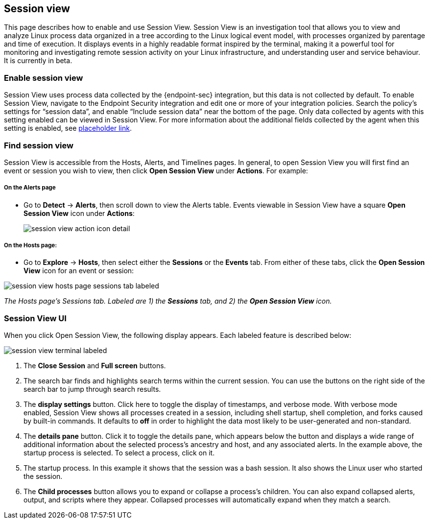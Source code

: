 [[session-view]]
== Session view
This page describes how to enable and use Session View. Session View is an investigation tool that allows you to view and analyze Linux process data organized
in a tree according to the Linux logical event model, with processes organized by parentage and time of execution.
It displays events in a highly readable format inspired by the terminal, making it a powerful tool for monitoring
and investigating remote session activity on your Linux infrastructure, and understanding user and service behaviour.
It is currently in beta.

[float]
[[enable-session-view]]
=== Enable session view
Session View uses process data collected by the {endpoint-sec} integration,
but this data is not collected by default. To enable Session View, navigate to the Endpoint Security
integration and edit one or more of your integration policies. Search the policy's settings for “session data”,
and enable “Include session data” near the bottom of the page. Only data collected by agents with this setting
enabled can be viewed in Session View.  For more information about the additional
fields collected by the agent when this setting is enabled, see https://www.elastic.co/[placeholder link].

[float]
[[find-session-view]]
=== Find session view
Session View is accessible from the Hosts, Alerts, and Timelines pages.
In general, to open Session View you will first find an event or session you wish to view,
then click *Open Session View* under *Actions*. For example:

===== On the Alerts page
* Go to *Detect* -> *Alerts*, then scroll down to view the Alerts table.
Events viewable in Session View have a square **Open Session View** icon under **Actions**:
[role="screenshot"]
image::images/session-view-action-icon-detail.png[]

===== On the Hosts page:
* Go to *Explore* -> *Hosts*, then select either the *Sessions* or the *Events* tab.
From either of these tabs, click the *Open Session View* icon for an event or session:

[role="screenshot"]
image::images/session-view-hosts-page-sessions-tab-labeled.png[]
_The Hosts page’s Sessions tab. Labeled are 1) the *Sessions* tab, and 2) the *Open Session View* icon._


[discrete]
[[session-view-ui]]
=== Session View UI
When you click Open Session View, the following display appears. Each labeled feature is described below:

[role="screenshot"]
image::images/session-view-terminal-labeled.png[]

1. The *Close Session* and *Full screen* buttons.
2. The search bar finds and highlights search terms within the current session.
You can use the buttons on the right side of the search bar to jump through search results.
3. The *display settings* button. Click here to toggle the display of timestamps, and verbose mode.
With verbose mode enabled, Session View shows all processes created in a session, including shell startup,
shell completion, and forks caused by built-in commands.
It defaults to *off* in order to highlight the data most likely to be user-generated and non-standard.
4. The *details pane* button. Click it to toggle the details pane, which appears below the button
and displays a wide range of additional information about the selected process’s ancestry and host,
and any associated alerts. In the example above, the startup process is selected.
To select a process, click on it.
5. The startup process. In this example it shows that the session was a bash session.
It also shows the Linux user who started the session.
6. The *Child processes* button allows you to expand or collapse a process’s children.
You can also expand collapsed alerts, output, and scripts where they appear.
Collapsed processes will automatically expand when they match a search.
